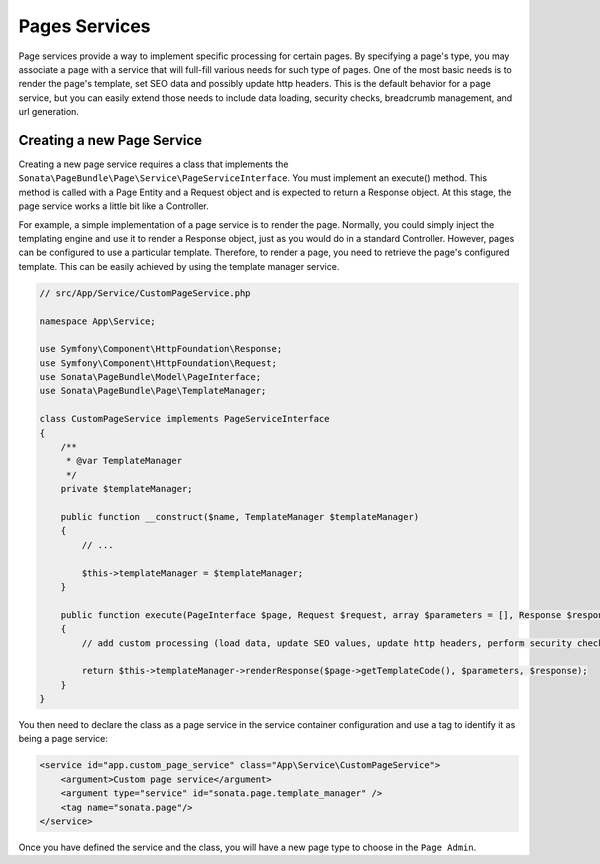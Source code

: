Pages Services
==============

Page services provide a way to implement specific processing for certain pages. By specifying a page's type, you may
associate a page with a service that will full-fill various needs for such type of pages. One of the most basic needs
is to render the page's template, set SEO data and possibly update http headers. This is the default behavior for a
page service, but you can easily extend those needs to include data loading, security checks, breadcrumb management,
and url generation.

Creating a new Page Service
---------------------------

Creating a new page service requires a class that implements the ``Sonata\PageBundle\Page\Service\PageServiceInterface``.
You must implement an execute() method. This method is called with a Page Entity and a Request object and is expected to
return a Response object. At this stage, the page service works a little bit like a Controller.

For example, a simple implementation of a page service is to render the page. Normally, you could simply inject the
templating engine and use it to render a Response object, just as you would do in a standard Controller. However, pages
can be configured to use a particular template. Therefore, to render a page, you need to retrieve the page's configured
template. This can be easily achieved by using the template manager service.

.. code-block:: php

    // src/App/Service/CustomPageService.php

    namespace App\Service;

    use Symfony\Component\HttpFoundation\Response;
    use Symfony\Component\HttpFoundation\Request;
    use Sonata\PageBundle\Model\PageInterface;
    use Sonata\PageBundle\Page\TemplateManager;

    class CustomPageService implements PageServiceInterface
    {
        /**
         * @var TemplateManager
         */
        private $templateManager;

        public function __construct($name, TemplateManager $templateManager)
        {
            // ...

            $this->templateManager = $templateManager;
        }

        public function execute(PageInterface $page, Request $request, array $parameters = [], Response $response = null)
        {
            // add custom processing (load data, update SEO values, update http headers, perform security checks, ...)

            return $this->templateManager->renderResponse($page->getTemplateCode(), $parameters, $response);
        }
    }

You then need to declare the class as a page service in the service container configuration and use a tag to identify
it as being a page service:

.. code-block:: xml

    <service id="app.custom_page_service" class="App\Service\CustomPageService">
        <argument>Custom page service</argument>
        <argument type="service" id="sonata.page.template_manager" />
        <tag name="sonata.page"/>
    </service>

Once you have defined the service and the class, you will have a new page type to choose in the ``Page Admin``.
